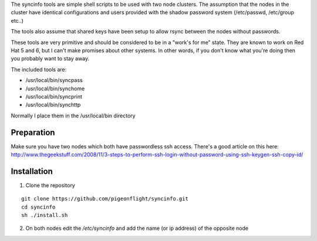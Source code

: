 The syncinfo tools are simple shell scripts to be used with two node clusters. The assumption that the nodes in the cluster have identical configurations and users provided with the shadow password system (/etc/passwd, /etc/group etc..)

The tools also assume that shared keys have been setup to allow rsync between the nodes without passwords.

These tools are very primitive and should be considered to be in a "work's for me" state. They are known to work on Red Hat 5 and 6, but I can't make promises about other systems.
In other words, if you don't know what you're doing then you probably want to stay away.

The included tools are:

* /usr/local/bin/syncpass
* /usr/local/bin/synchome
* /usr/local/bin/syncprint
* /usr/local/bin/synchttp

Normally I place them in the /usr/local/bin directory

Preparation
------------
Make sure you have two nodes which both have passwordless ssh access.
There's a good article on this here: http://www.thegeekstuff.com/2008/11/3-steps-to-perform-ssh-login-without-password-using-ssh-keygen-ssh-copy-id/

Installation
---------------
1. Clone the repository

::

    git clone https://github.com/pigeonflight/syncinfo.git
    cd syncinfo
    sh ./install.sh

2. On both nodes edit the `/etc/syncinfo` and add the name (or ip address) of the opposite node

